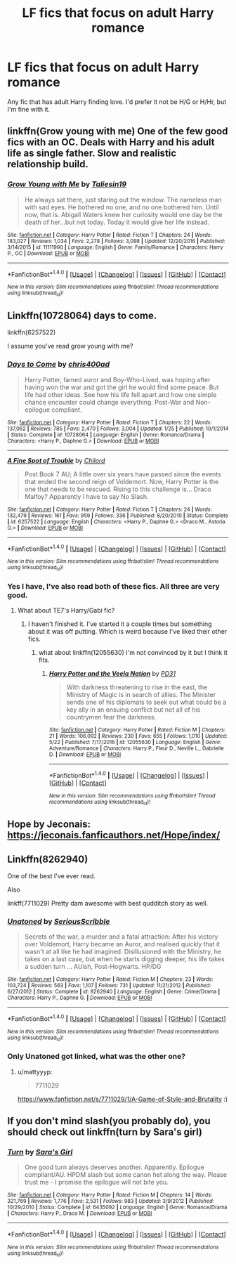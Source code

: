 #+TITLE: LF fics that focus on adult Harry romance

* LF fics that focus on adult Harry romance
:PROPERTIES:
:Author: Johnsmitish
:Score: 5
:DateUnix: 1496931416.0
:DateShort: 2017-Jun-08
:FlairText: Request
:END:
Any fic that has adult Harry finding love. I'd prefer it not be H/G or H/Hr, but I'm fine with it.


** linkffn(Grow young with me) One of the few good fics with an OC. Deals with Harry and his adult life as single father. Slow and realistic relationship build.
:PROPERTIES:
:Author: dehue
:Score: 7
:DateUnix: 1496936563.0
:DateShort: 2017-Jun-08
:END:

*** [[http://www.fanfiction.net/s/11111990/1/][*/Grow Young with Me/*]] by [[https://www.fanfiction.net/u/997444/Taliesin19][/Taliesin19/]]

#+begin_quote
  He always sat there, just staring out the window. The nameless man with sad eyes. He bothered no one, and no one bothered him. Until now, that is. Abigail Waters knew her curiosity would one day be the death of her...but not today. Today it would give her life instead.
#+end_quote

^{/Site/: [[http://www.fanfiction.net/][fanfiction.net]] *|* /Category/: Harry Potter *|* /Rated/: Fiction T *|* /Chapters/: 24 *|* /Words/: 183,027 *|* /Reviews/: 1,034 *|* /Favs/: 2,278 *|* /Follows/: 3,098 *|* /Updated/: 12/20/2016 *|* /Published/: 3/14/2015 *|* /id/: 11111990 *|* /Language/: English *|* /Genre/: Family/Romance *|* /Characters/: Harry P., OC *|* /Download/: [[http://www.ff2ebook.com/old/ffn-bot/index.php?id=11111990&source=ff&filetype=epub][EPUB]] or [[http://www.ff2ebook.com/old/ffn-bot/index.php?id=11111990&source=ff&filetype=mobi][MOBI]]}

--------------

*FanfictionBot*^{1.4.0} *|* [[[https://github.com/tusing/reddit-ffn-bot/wiki/Usage][Usage]]] | [[[https://github.com/tusing/reddit-ffn-bot/wiki/Changelog][Changelog]]] | [[[https://github.com/tusing/reddit-ffn-bot/issues/][Issues]]] | [[[https://github.com/tusing/reddit-ffn-bot/][GitHub]]] | [[[https://www.reddit.com/message/compose?to=tusing][Contact]]]

^{/New in this version: Slim recommendations using/ ffnbot!slim! /Thread recommendations using/ linksub(thread_id)!}
:PROPERTIES:
:Author: FanfictionBot
:Score: 1
:DateUnix: 1496936576.0
:DateShort: 2017-Jun-08
:END:


** Linkffn(10728064) days to come.

linkffn(6257522)

I assume you've read grow young with me?
:PROPERTIES:
:Author: herO_wraith
:Score: 4
:DateUnix: 1496933163.0
:DateShort: 2017-Jun-08
:END:

*** [[http://www.fanfiction.net/s/10728064/1/][*/Days to Come/*]] by [[https://www.fanfiction.net/u/2530889/chris400ad][/chris400ad/]]

#+begin_quote
  Harry Potter, famed auror and Boy-Who-Lived, was hoping after having won the war and got the girl he would find some peace. But life had other ideas. See how his life fell apart and how one simple chance encounter could change everything. Post-War and Non-epilogue compliant.
#+end_quote

^{/Site/: [[http://www.fanfiction.net/][fanfiction.net]] *|* /Category/: Harry Potter *|* /Rated/: Fiction T *|* /Chapters/: 22 *|* /Words/: 137,062 *|* /Reviews/: 785 *|* /Favs/: 2,470 *|* /Follows/: 3,004 *|* /Updated/: 1/25 *|* /Published/: 10/1/2014 *|* /Status/: Complete *|* /id/: 10728064 *|* /Language/: English *|* /Genre/: Romance/Drama *|* /Characters/: <Harry P., Daphne G.> *|* /Download/: [[http://www.ff2ebook.com/old/ffn-bot/index.php?id=10728064&source=ff&filetype=epub][EPUB]] or [[http://www.ff2ebook.com/old/ffn-bot/index.php?id=10728064&source=ff&filetype=mobi][MOBI]]}

--------------

[[http://www.fanfiction.net/s/6257522/1/][*/A Fine Spot of Trouble/*]] by [[https://www.fanfiction.net/u/67673/Chilord][/Chilord/]]

#+begin_quote
  Post Book 7 AU; A little over six years have passed since the events that ended the second reign of Voldemort. Now, Harry Potter is the one that needs to be rescued. Rising to this challenge is... Draco Malfoy? Apparently I have to say No Slash.
#+end_quote

^{/Site/: [[http://www.fanfiction.net/][fanfiction.net]] *|* /Category/: Harry Potter *|* /Rated/: Fiction T *|* /Chapters/: 24 *|* /Words/: 132,479 *|* /Reviews/: 161 *|* /Favs/: 959 *|* /Follows/: 336 *|* /Published/: 8/20/2010 *|* /Status/: Complete *|* /id/: 6257522 *|* /Language/: English *|* /Characters/: <Harry P., Daphne G.> <Draco M., Astoria G.> *|* /Download/: [[http://www.ff2ebook.com/old/ffn-bot/index.php?id=6257522&source=ff&filetype=epub][EPUB]] or [[http://www.ff2ebook.com/old/ffn-bot/index.php?id=6257522&source=ff&filetype=mobi][MOBI]]}

--------------

*FanfictionBot*^{1.4.0} *|* [[[https://github.com/tusing/reddit-ffn-bot/wiki/Usage][Usage]]] | [[[https://github.com/tusing/reddit-ffn-bot/wiki/Changelog][Changelog]]] | [[[https://github.com/tusing/reddit-ffn-bot/issues/][Issues]]] | [[[https://github.com/tusing/reddit-ffn-bot/][GitHub]]] | [[[https://www.reddit.com/message/compose?to=tusing][Contact]]]

^{/New in this version: Slim recommendations using/ ffnbot!slim! /Thread recommendations using/ linksub(thread_id)!}
:PROPERTIES:
:Author: FanfictionBot
:Score: 1
:DateUnix: 1496933173.0
:DateShort: 2017-Jun-08
:END:


*** Yes I have, I've also read both of these fics. All three are very good.
:PROPERTIES:
:Author: Johnsmitish
:Score: 1
:DateUnix: 1496933772.0
:DateShort: 2017-Jun-08
:END:

**** What about TE7's Harry/Gabi fic?
:PROPERTIES:
:Author: herO_wraith
:Score: 2
:DateUnix: 1496935035.0
:DateShort: 2017-Jun-08
:END:

***** I haven't finished it. I've started it a couple times but something about it was off putting. Which is weird because I've liked their other fics.
:PROPERTIES:
:Author: Johnsmitish
:Score: 1
:DateUnix: 1496935460.0
:DateShort: 2017-Jun-08
:END:

****** what about linkffn(12055630) I'm not convinced by it but I think it fits.
:PROPERTIES:
:Author: herO_wraith
:Score: 1
:DateUnix: 1496935675.0
:DateShort: 2017-Jun-08
:END:

******* [[http://www.fanfiction.net/s/12055630/1/][*/Harry Potter and the Veela Nation/*]] by [[https://www.fanfiction.net/u/3600821/PD31][/PD31/]]

#+begin_quote
  With darkness threatening to rise in the east, the Ministry of Magic is in search of allies. The Minister sends one of his diplomats to seek out what could be a key ally in an ensuing conflict but not all of his countrymen fear the darkness.
#+end_quote

^{/Site/: [[http://www.fanfiction.net/][fanfiction.net]] *|* /Category/: Harry Potter *|* /Rated/: Fiction M *|* /Chapters/: 21 *|* /Words/: 106,092 *|* /Reviews/: 230 *|* /Favs/: 655 *|* /Follows/: 1,010 *|* /Updated/: 5/22 *|* /Published/: 7/17/2016 *|* /id/: 12055630 *|* /Language/: English *|* /Genre/: Adventure/Romance *|* /Characters/: Harry P., Fleur D., Neville L., Gabrielle D. *|* /Download/: [[http://www.ff2ebook.com/old/ffn-bot/index.php?id=12055630&source=ff&filetype=epub][EPUB]] or [[http://www.ff2ebook.com/old/ffn-bot/index.php?id=12055630&source=ff&filetype=mobi][MOBI]]}

--------------

*FanfictionBot*^{1.4.0} *|* [[[https://github.com/tusing/reddit-ffn-bot/wiki/Usage][Usage]]] | [[[https://github.com/tusing/reddit-ffn-bot/wiki/Changelog][Changelog]]] | [[[https://github.com/tusing/reddit-ffn-bot/issues/][Issues]]] | [[[https://github.com/tusing/reddit-ffn-bot/][GitHub]]] | [[[https://www.reddit.com/message/compose?to=tusing][Contact]]]

^{/New in this version: Slim recommendations using/ ffnbot!slim! /Thread recommendations using/ linksub(thread_id)!}
:PROPERTIES:
:Author: FanfictionBot
:Score: 1
:DateUnix: 1496935699.0
:DateShort: 2017-Jun-08
:END:


** Hope by Jeconais: [[https://jeconais.fanficauthors.net/Hope/index/]]
:PROPERTIES:
:Author: Deathcrow
:Score: 3
:DateUnix: 1496936386.0
:DateShort: 2017-Jun-08
:END:


** Linkffn(8262940)

One of the best I've ever read.

Also

linkff(7711029) Pretty dam awesome with best qudditch story as well.
:PROPERTIES:
:Author: mattyyyp
:Score: 1
:DateUnix: 1497013972.0
:DateShort: 2017-Jun-09
:END:

*** [[http://www.fanfiction.net/s/8262940/1/][*/Unatoned/*]] by [[https://www.fanfiction.net/u/1232425/SeriousScribble][/SeriousScribble/]]

#+begin_quote
  Secrets of the war, a murder and a fatal attraction: After his victory over Voldemort, Harry became an Auror, and realised quickly that it wasn't at all like he had imagined. Disillusioned with the Ministry, he takes on a last case, but when he starts digging deeper, his life takes a sudden turn ... AUish, Post-Hogwarts. HP/DG
#+end_quote

^{/Site/: [[http://www.fanfiction.net/][fanfiction.net]] *|* /Category/: Harry Potter *|* /Rated/: Fiction M *|* /Chapters/: 23 *|* /Words/: 103,724 *|* /Reviews/: 563 *|* /Favs/: 1,107 *|* /Follows/: 731 *|* /Updated/: 11/21/2012 *|* /Published/: 6/27/2012 *|* /Status/: Complete *|* /id/: 8262940 *|* /Language/: English *|* /Genre/: Crime/Drama *|* /Characters/: Harry P., Daphne G. *|* /Download/: [[http://www.ff2ebook.com/old/ffn-bot/index.php?id=8262940&source=ff&filetype=epub][EPUB]] or [[http://www.ff2ebook.com/old/ffn-bot/index.php?id=8262940&source=ff&filetype=mobi][MOBI]]}

--------------

*FanfictionBot*^{1.4.0} *|* [[[https://github.com/tusing/reddit-ffn-bot/wiki/Usage][Usage]]] | [[[https://github.com/tusing/reddit-ffn-bot/wiki/Changelog][Changelog]]] | [[[https://github.com/tusing/reddit-ffn-bot/issues/][Issues]]] | [[[https://github.com/tusing/reddit-ffn-bot/][GitHub]]] | [[[https://www.reddit.com/message/compose?to=tusing][Contact]]]

^{/New in this version: Slim recommendations using/ ffnbot!slim! /Thread recommendations using/ linksub(thread_id)!}
:PROPERTIES:
:Author: FanfictionBot
:Score: 1
:DateUnix: 1497013986.0
:DateShort: 2017-Jun-09
:END:


*** Only Unatoned got linked, what was the other one?
:PROPERTIES:
:Author: Johnsmitish
:Score: 1
:DateUnix: 1497014381.0
:DateShort: 2017-Jun-09
:END:

**** u/mattyyyp:
#+begin_quote
  7711029
#+end_quote

[[https://www.fanfiction.net/s/7711029/1/A-Game-of-Style-and-Brutality]] :)
:PROPERTIES:
:Author: mattyyyp
:Score: 2
:DateUnix: 1497014764.0
:DateShort: 2017-Jun-09
:END:


** If you don't mind slash(you probably do), you should check out linkffn(turn by Sara's girl)
:PROPERTIES:
:Author: heavy__rain
:Score: 1
:DateUnix: 1496932223.0
:DateShort: 2017-Jun-08
:END:

*** [[http://www.fanfiction.net/s/6435092/1/][*/Turn/*]] by [[https://www.fanfiction.net/u/1550773/Sara-s-Girl][/Sara's Girl/]]

#+begin_quote
  One good turn always deserves another. Apparently. Epilogue compliant/AU. HPDM slash but some canon het along the way. Please trust me - I promise the epilogue will not bite you.
#+end_quote

^{/Site/: [[http://www.fanfiction.net/][fanfiction.net]] *|* /Category/: Harry Potter *|* /Rated/: Fiction M *|* /Chapters/: 14 *|* /Words/: 321,769 *|* /Reviews/: 1,776 *|* /Favs/: 2,531 *|* /Follows/: 983 *|* /Updated/: 3/9/2012 *|* /Published/: 10/29/2010 *|* /Status/: Complete *|* /id/: 6435092 *|* /Language/: English *|* /Genre/: Romance/Drama *|* /Characters/: Harry P., Draco M. *|* /Download/: [[http://www.ff2ebook.com/old/ffn-bot/index.php?id=6435092&source=ff&filetype=epub][EPUB]] or [[http://www.ff2ebook.com/old/ffn-bot/index.php?id=6435092&source=ff&filetype=mobi][MOBI]]}

--------------

*FanfictionBot*^{1.4.0} *|* [[[https://github.com/tusing/reddit-ffn-bot/wiki/Usage][Usage]]] | [[[https://github.com/tusing/reddit-ffn-bot/wiki/Changelog][Changelog]]] | [[[https://github.com/tusing/reddit-ffn-bot/issues/][Issues]]] | [[[https://github.com/tusing/reddit-ffn-bot/][GitHub]]] | [[[https://www.reddit.com/message/compose?to=tusing][Contact]]]

^{/New in this version: Slim recommendations using/ ffnbot!slim! /Thread recommendations using/ linksub(thread_id)!}
:PROPERTIES:
:Author: FanfictionBot
:Score: 1
:DateUnix: 1496932247.0
:DateShort: 2017-Jun-08
:END:
